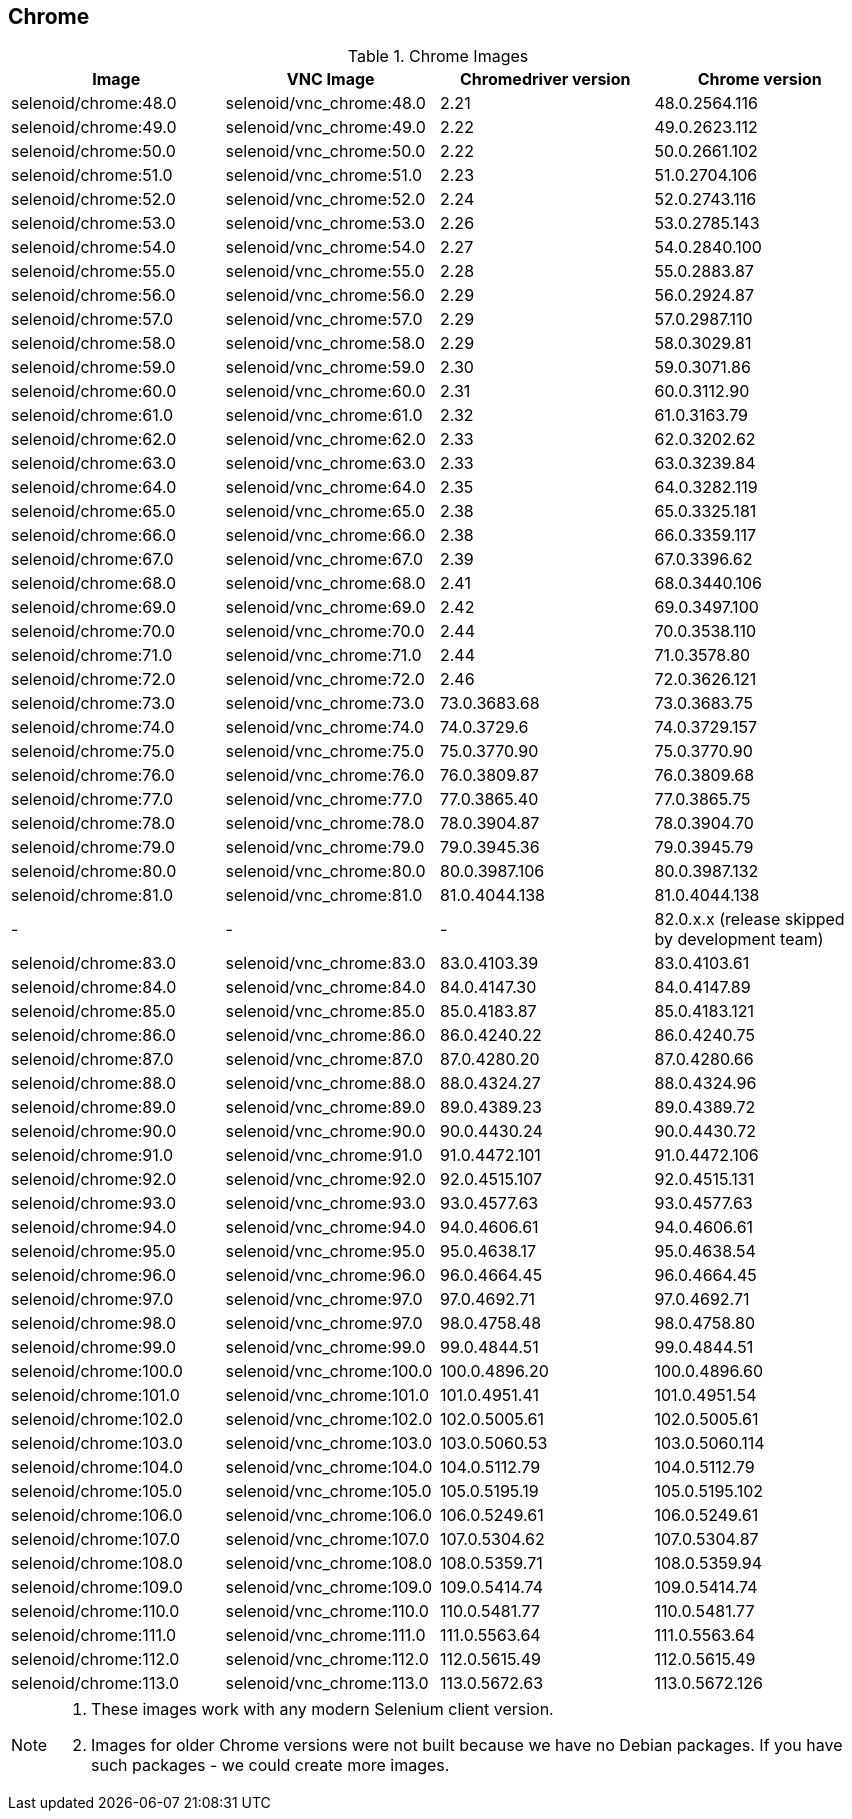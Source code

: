 == Chrome

.Chrome Images
|===
| Image | VNC Image | Chromedriver version | Chrome version

| selenoid/chrome:48.0 | selenoid/vnc_chrome:48.0 | 2.21 | 48.0.2564.116
| selenoid/chrome:49.0 | selenoid/vnc_chrome:49.0 | 2.22 | 49.0.2623.112
| selenoid/chrome:50.0 | selenoid/vnc_chrome:50.0 | 2.22 | 50.0.2661.102
| selenoid/chrome:51.0 | selenoid/vnc_chrome:51.0 | 2.23 | 51.0.2704.106
| selenoid/chrome:52.0 | selenoid/vnc_chrome:52.0 | 2.24 | 52.0.2743.116
| selenoid/chrome:53.0 | selenoid/vnc_chrome:53.0 | 2.26 | 53.0.2785.143
| selenoid/chrome:54.0 | selenoid/vnc_chrome:54.0 | 2.27 | 54.0.2840.100
| selenoid/chrome:55.0 | selenoid/vnc_chrome:55.0 | 2.28 | 55.0.2883.87
| selenoid/chrome:56.0 | selenoid/vnc_chrome:56.0 | 2.29 | 56.0.2924.87
| selenoid/chrome:57.0 | selenoid/vnc_chrome:57.0 | 2.29 | 57.0.2987.110
| selenoid/chrome:58.0 | selenoid/vnc_chrome:58.0 | 2.29 | 58.0.3029.81
| selenoid/chrome:59.0 | selenoid/vnc_chrome:59.0 | 2.30 | 59.0.3071.86
| selenoid/chrome:60.0 | selenoid/vnc_chrome:60.0 | 2.31 | 60.0.3112.90
| selenoid/chrome:61.0 | selenoid/vnc_chrome:61.0 | 2.32 | 61.0.3163.79
| selenoid/chrome:62.0 | selenoid/vnc_chrome:62.0 | 2.33 | 62.0.3202.62
| selenoid/chrome:63.0 | selenoid/vnc_chrome:63.0 | 2.33 | 63.0.3239.84
| selenoid/chrome:64.0 | selenoid/vnc_chrome:64.0 | 2.35 | 64.0.3282.119
| selenoid/chrome:65.0 | selenoid/vnc_chrome:65.0 | 2.38 | 65.0.3325.181
| selenoid/chrome:66.0 | selenoid/vnc_chrome:66.0 | 2.38 | 66.0.3359.117
| selenoid/chrome:67.0 | selenoid/vnc_chrome:67.0 | 2.39 | 67.0.3396.62
| selenoid/chrome:68.0 | selenoid/vnc_chrome:68.0 | 2.41 | 68.0.3440.106
| selenoid/chrome:69.0 | selenoid/vnc_chrome:69.0 | 2.42 | 69.0.3497.100
| selenoid/chrome:70.0 | selenoid/vnc_chrome:70.0 | 2.44 | 70.0.3538.110
| selenoid/chrome:71.0 | selenoid/vnc_chrome:71.0 | 2.44 | 71.0.3578.80
| selenoid/chrome:72.0 | selenoid/vnc_chrome:72.0 | 2.46 | 72.0.3626.121
| selenoid/chrome:73.0 | selenoid/vnc_chrome:73.0 | 73.0.3683.68 | 73.0.3683.75
| selenoid/chrome:74.0 | selenoid/vnc_chrome:74.0 | 74.0.3729.6 | 74.0.3729.157
| selenoid/chrome:75.0 | selenoid/vnc_chrome:75.0 | 75.0.3770.90 | 75.0.3770.90
| selenoid/chrome:76.0 | selenoid/vnc_chrome:76.0 | 76.0.3809.87 | 76.0.3809.68
| selenoid/chrome:77.0 | selenoid/vnc_chrome:77.0 | 77.0.3865.40 | 77.0.3865.75
| selenoid/chrome:78.0 | selenoid/vnc_chrome:78.0 | 78.0.3904.87 | 78.0.3904.70
| selenoid/chrome:79.0 | selenoid/vnc_chrome:79.0 | 79.0.3945.36 | 79.0.3945.79
| selenoid/chrome:80.0 | selenoid/vnc_chrome:80.0 | 80.0.3987.106 | 80.0.3987.132
| selenoid/chrome:81.0 | selenoid/vnc_chrome:81.0 | 81.0.4044.138 | 81.0.4044.138
| - | - | - | 82.0.x.x (release skipped by development team)
| selenoid/chrome:83.0 | selenoid/vnc_chrome:83.0 | 83.0.4103.39 | 83.0.4103.61
| selenoid/chrome:84.0 | selenoid/vnc_chrome:84.0 | 84.0.4147.30 | 84.0.4147.89
| selenoid/chrome:85.0 | selenoid/vnc_chrome:85.0 | 85.0.4183.87 | 85.0.4183.121
| selenoid/chrome:86.0 | selenoid/vnc_chrome:86.0 | 86.0.4240.22 | 86.0.4240.75
| selenoid/chrome:87.0 | selenoid/vnc_chrome:87.0 | 87.0.4280.20 | 87.0.4280.66
| selenoid/chrome:88.0 | selenoid/vnc_chrome:88.0 | 88.0.4324.27 | 88.0.4324.96
| selenoid/chrome:89.0 | selenoid/vnc_chrome:89.0 | 89.0.4389.23 | 89.0.4389.72
| selenoid/chrome:90.0 | selenoid/vnc_chrome:90.0 | 90.0.4430.24 | 90.0.4430.72
| selenoid/chrome:91.0 | selenoid/vnc_chrome:91.0 | 91.0.4472.101 | 91.0.4472.106
| selenoid/chrome:92.0 | selenoid/vnc_chrome:92.0 | 92.0.4515.107 | 92.0.4515.131
| selenoid/chrome:93.0 | selenoid/vnc_chrome:93.0 | 93.0.4577.63 | 93.0.4577.63
| selenoid/chrome:94.0 | selenoid/vnc_chrome:94.0 | 94.0.4606.61 | 94.0.4606.61
| selenoid/chrome:95.0 | selenoid/vnc_chrome:95.0 | 95.0.4638.17 | 95.0.4638.54
| selenoid/chrome:96.0 | selenoid/vnc_chrome:96.0 | 96.0.4664.45 | 96.0.4664.45
| selenoid/chrome:97.0 | selenoid/vnc_chrome:97.0 | 97.0.4692.71 | 97.0.4692.71
| selenoid/chrome:98.0 | selenoid/vnc_chrome:97.0 | 98.0.4758.48 | 98.0.4758.80
| selenoid/chrome:99.0 | selenoid/vnc_chrome:99.0 | 99.0.4844.51 | 99.0.4844.51
| selenoid/chrome:100.0 | selenoid/vnc_chrome:100.0 | 100.0.4896.20 | 100.0.4896.60
| selenoid/chrome:101.0 | selenoid/vnc_chrome:101.0 | 101.0.4951.41 | 101.0.4951.54
| selenoid/chrome:102.0 | selenoid/vnc_chrome:102.0 | 102.0.5005.61 | 102.0.5005.61
| selenoid/chrome:103.0 | selenoid/vnc_chrome:103.0 | 103.0.5060.53 | 103.0.5060.114
| selenoid/chrome:104.0 | selenoid/vnc_chrome:104.0 | 104.0.5112.79 | 104.0.5112.79
| selenoid/chrome:105.0 | selenoid/vnc_chrome:105.0 | 105.0.5195.19 | 105.0.5195.102
| selenoid/chrome:106.0 | selenoid/vnc_chrome:106.0 | 106.0.5249.61 | 106.0.5249.61
| selenoid/chrome:107.0 | selenoid/vnc_chrome:107.0 | 107.0.5304.62 | 107.0.5304.87
| selenoid/chrome:108.0 | selenoid/vnc_chrome:108.0 | 108.0.5359.71 | 108.0.5359.94
| selenoid/chrome:109.0 | selenoid/vnc_chrome:109.0 | 109.0.5414.74 | 109.0.5414.74
| selenoid/chrome:110.0 | selenoid/vnc_chrome:110.0 | 110.0.5481.77 | 110.0.5481.77
| selenoid/chrome:111.0 | selenoid/vnc_chrome:111.0 | 111.0.5563.64 | 111.0.5563.64
| selenoid/chrome:112.0 | selenoid/vnc_chrome:112.0 | 112.0.5615.49 | 112.0.5615.49
| selenoid/chrome:113.0 | selenoid/vnc_chrome:113.0 | 113.0.5672.63 | 113.0.5672.126
|===

[NOTE]
====
. These images work with any modern Selenium client version.
. Images for older Chrome versions were not built because we have no Debian packages. If you have such packages - we could create more images.
====
